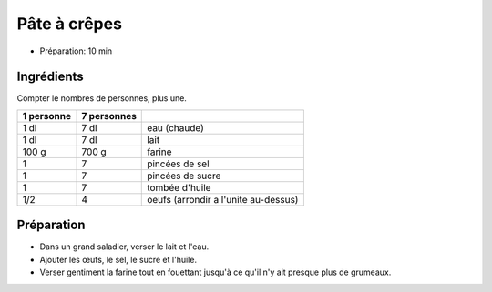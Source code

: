 .. index:: Pâte; ...à crêpes
.. index:: Cuisine de base; Pâte à crêpes
.. index:: Crêpes (pâte)

.. index:: Oeuf; Pâte à crêpes

.. _cuisine_pate_a_crepes:

Pâte à crêpes
#############

* Préparation: 10 min


Ingrédients
===========

Compter le nombres de personnes, plus une.

+------------+-------------+----------------------------------------------------+
| 1 personne | 7 personnes |                                                    |
+============+=============+====================================================+
|       1 dl |        7 dl | eau (chaude)                                       |
+------------+-------------+----------------------------------------------------+
|       1 dl |        7 dl | lait                                               |
+------------+-------------+----------------------------------------------------+
|      100 g |       700 g | farine                                             |
+------------+-------------+----------------------------------------------------+
|          1 |           7 | pincées de sel                                     |
+------------+-------------+----------------------------------------------------+
|          1 |           7 | pincées de sucre                                   |
+------------+-------------+----------------------------------------------------+
|          1 |           7 | tombée d'huile                                     |
+------------+-------------+----------------------------------------------------+
|        1/2 |           4 | oeufs (arrondir a l'unite au-dessus)               |
+------------+-------------+----------------------------------------------------+


Préparation
===========

* Dans un grand saladier, verser le lait et l'eau.
* Ajouter les œufs, le sel, le sucre et l'huile.
* Verser gentiment la farine tout en fouettant jusqu'à ce qu'il n'y ait presque plus de grumeaux.

